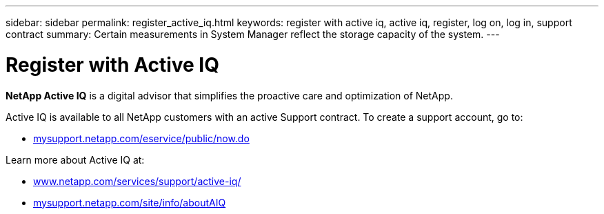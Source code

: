 ---
sidebar: sidebar
permalink: register_active_iq.html
keywords: register with active iq, active iq, register, log on, log in, support contract
summary: Certain measurements in System Manager reflect the storage capacity of the system.
---

= Register with Active IQ
:toc: macro
:toclevels: 1
:hardbreaks:
:nofooter:
:icons: font
:linkattrs:
:imagesdir: ./media/

[.lead]
*NetApp Active IQ* is a digital advisor that simplifies the proactive care and optimization of NetApp.

Active IQ is available to all NetApp customers with an active Support contract. To create a support account, go to:

* link:https://mysupport.netapp.com/eservice/public/now.do[mysupport.netapp.com/eservice/public/now.do]

Learn more about Active IQ at:

* link:https://www.netapp.com/services/support/active-iq/[www.netapp.com/services/support/active-iq/]
* link:https://mysupport.netapp.com/site/info/aboutAIQ[mysupport.netapp.com/site/info/aboutAIQ]

// 17 MAY 2021: redirect topic.  Do not update.
